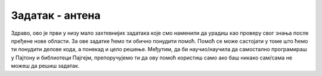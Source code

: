 Задатак - антена
================

Здраво, ово је први у низу мало захтевнијих задатака које смо наменили да урадиш као проверу свог знања после пређене нове области. За ове задатке ћемо ти обично понудити помоћ. Помоћ се може састојати у томе што ћемо ти понудити делове кода, а понекад и цело решење. Међутим, да би научио/научила да самостално програмираш у Пајтону и библиотеци Пајгејм, препоручујемо ти да ову помоћ користиш само ако баш никако сам/сама не можеш да решиш задатак. 


.. questionnote::
   
   Пре кабловске телевизије телевизијски сигнал се примао помоћу
   антена које су људи углавном постављали на кровове својих кућа и
   зграда. Напиши програм који црта једну такву антену. Као што се
   види када покренете пример, цртеж се састоји од седам
   линија. Усправна линија је дебљине 4 пиксела, горње две водоравне
   су дебљине 1, средње две дебљине 2, а доње две дебљине 3. Боја
   позадине је "skyblue". Пошто је овај задатак мало сложенији, у
   овом примеру имаш помоћ у облику приказа тренутних координата тачке
   на којој је показивач миша.

.. activecode:: PyGame_antenna_simple_assist
    :nocodelens:
    :enablecopy:
    :modaloutput:
    :playtask:
    :includexsrc: _includes\antena-pomoc.py

    prozor.fill(???)
    # uspravna linija
    pg.draw.line(prozor, ???, (150, ???), (150, ???), 4)
    # 6 vodoravnih linija
    ???


.. reveal:: PyGame_antenna_simple_reveal
   :showtitle: Прикажи решење
   :hidetitle: Сакриј решење

   Дат је комплетан програм, можете да га испробате и овде.
	       
   .. activecode:: PyGame_antenna_simple_solution
      :nocodelens:
      :enablecopy:
      :modaloutput:
      :includesrc: _includes\antena.py
